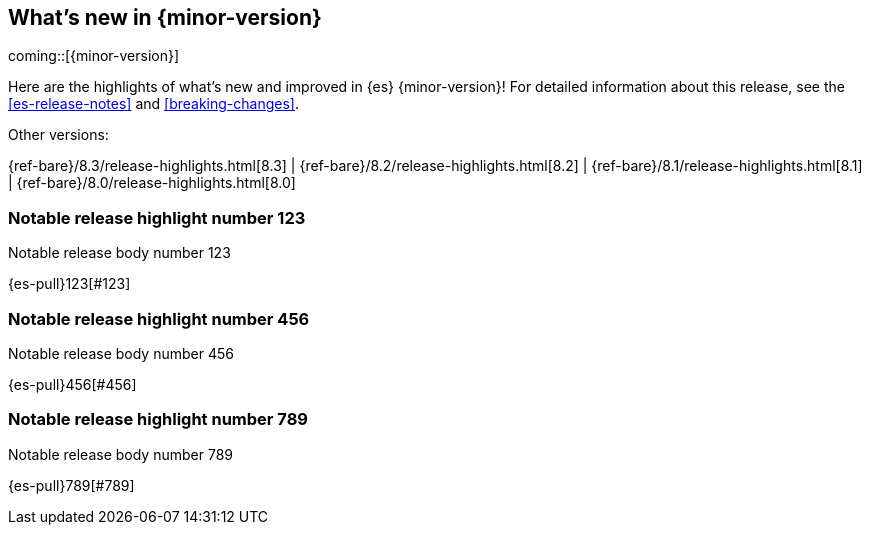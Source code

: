 [[release-highlights]]
== What's new in {minor-version}

coming::[{minor-version}]

Here are the highlights of what's new and improved in {es} {minor-version}!
ifeval::["{release-state}"!="unreleased"]
For detailed information about this release, see the <<es-release-notes>> and
<<breaking-changes>>.

// Add previous release to the list
Other versions:

{ref-bare}/8.3/release-highlights.html[8.3]
| {ref-bare}/8.2/release-highlights.html[8.2]
| {ref-bare}/8.1/release-highlights.html[8.1]
| {ref-bare}/8.0/release-highlights.html[8.0]
endif::[]

// tag::notable-highlights[]

[discrete]
[[notable_release_highlight_number_123]]
=== Notable release highlight number 123
Notable release body number 123

{es-pull}123[#123]

[discrete]
[[notable_release_highlight_number_456]]
=== Notable release highlight number 456
Notable release body number 456

{es-pull}456[#456]

// end::notable-highlights[]


[discrete]
[[notable_release_highlight_number_789]]
=== Notable release highlight number 789
Notable release body number 789

{es-pull}789[#789]

